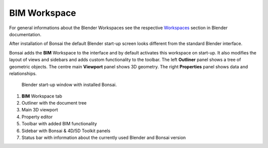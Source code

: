 BIM Workspace
=============

For general informations about the Blender Workspaces see the respective 
`Workspaces <https://docs.blender.org/manual/en/latest/interface/window_system/workspaces.html>`__ section in Blender documentation.

After installation of Bonsai the default Blender start-up screen looks different from the standard Blender interface.

Bonsai adds the **BIM** Workspace to the interface and by default activates this workspace on start-up.
It also modifies the layout of views and sidebars and adds custom functionality to the toolbar.
The left **Outliner** panel shows a tree of geometric objects. The centre main **Viewport** panel shows 3D geometry.
The right **Properties** panel shows data and relationships.

.. figure:: images/interface_window_start-up.png
   :alt: Blender start-up window with installed Bonsai

   Blender start-up window with installed Bonsai.

1. **BIM** Workspace tab
2. Outliner with the document tree
3. Main 3D viewport
4. Property editor
5. Toolbar with added BIM functionality
6. Sidebar with Bonsai & 4D/5D Toolkit panels
7. Status bar with information about the currently used Blender and Bonsai version

